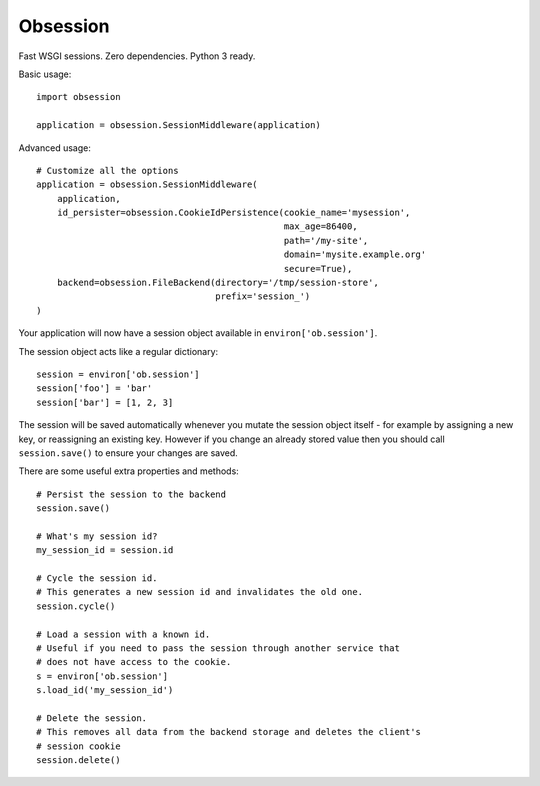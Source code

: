 Obsession
=========

Fast WSGI sessions. Zero dependencies. Python 3 ready.

Basic usage::

    import obsession

    application = obsession.SessionMiddleware(application)


Advanced usage::

    # Customize all the options
    application = obsession.SessionMiddleware(
        application,
        id_persister=obsession.CookieIdPersistence(cookie_name='mysession',
                                                   max_age=86400,
                                                   path='/my-site',
                                                   domain='mysite.example.org'
                                                   secure=True),
        backend=obsession.FileBackend(directory='/tmp/session-store',
                                      prefix='session_')
    )


Your application will now have a session object available in
``environ['ob.session']``.

The session object acts like a regular dictionary::

    session = environ['ob.session']
    session['foo'] = 'bar'
    session['bar'] = [1, 2, 3]

The session will be saved automatically whenever you mutate the
session object itself - for example by assigning a new key, or reassigning an
existing key. However if you change an already stored value then
you should call ``session.save()`` to ensure your changes are saved.

There are some useful extra properties and methods::

    # Persist the session to the backend
    session.save()

    # What's my session id?
    my_session_id = session.id

    # Cycle the session id.
    # This generates a new session id and invalidates the old one.
    session.cycle()

    # Load a session with a known id.
    # Useful if you need to pass the session through another service that
    # does not have access to the cookie.
    s = environ['ob.session']
    s.load_id('my_session_id')

    # Delete the session.
    # This removes all data from the backend storage and deletes the client's
    # session cookie
    session.delete()
